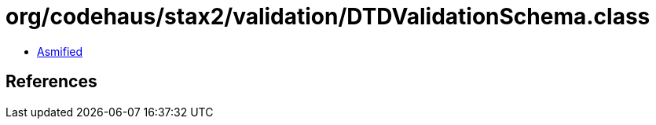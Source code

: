 = org/codehaus/stax2/validation/DTDValidationSchema.class

 - link:DTDValidationSchema-asmified.java[Asmified]

== References

